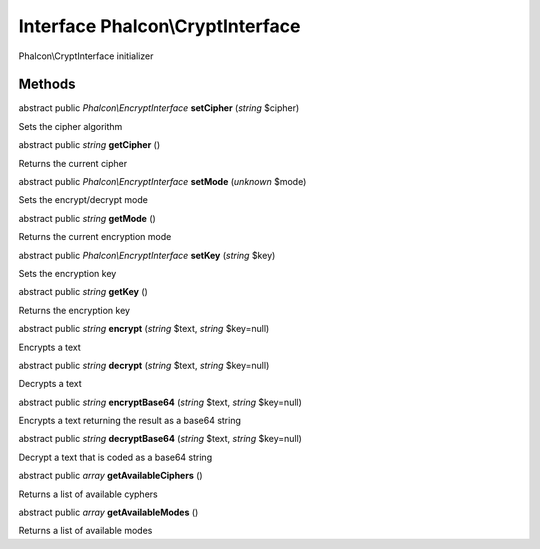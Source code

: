 Interface **Phalcon\\CryptInterface**
=====================================

Phalcon\\CryptInterface initializer


Methods
---------

abstract public *Phalcon\\EncryptInterface*  **setCipher** (*string* $cipher)

Sets the cipher algorithm



abstract public *string*  **getCipher** ()

Returns the current cipher



abstract public *Phalcon\\EncryptInterface*  **setMode** (*unknown* $mode)

Sets the encrypt/decrypt mode



abstract public *string*  **getMode** ()

Returns the current encryption mode



abstract public *Phalcon\\EncryptInterface*  **setKey** (*string* $key)

Sets the encryption key



abstract public *string*  **getKey** ()

Returns the encryption key



abstract public *string*  **encrypt** (*string* $text, *string* $key=null)

Encrypts a text



abstract public *string*  **decrypt** (*string* $text, *string* $key=null)

Decrypts a text



abstract public *string*  **encryptBase64** (*string* $text, *string* $key=null)

Encrypts a text returning the result as a base64 string



abstract public *string*  **decryptBase64** (*string* $text, *string* $key=null)

Decrypt a text that is coded as a base64 string



abstract public *array*  **getAvailableCiphers** ()

Returns a list of available cyphers



abstract public *array*  **getAvailableModes** ()

Returns a list of available modes



